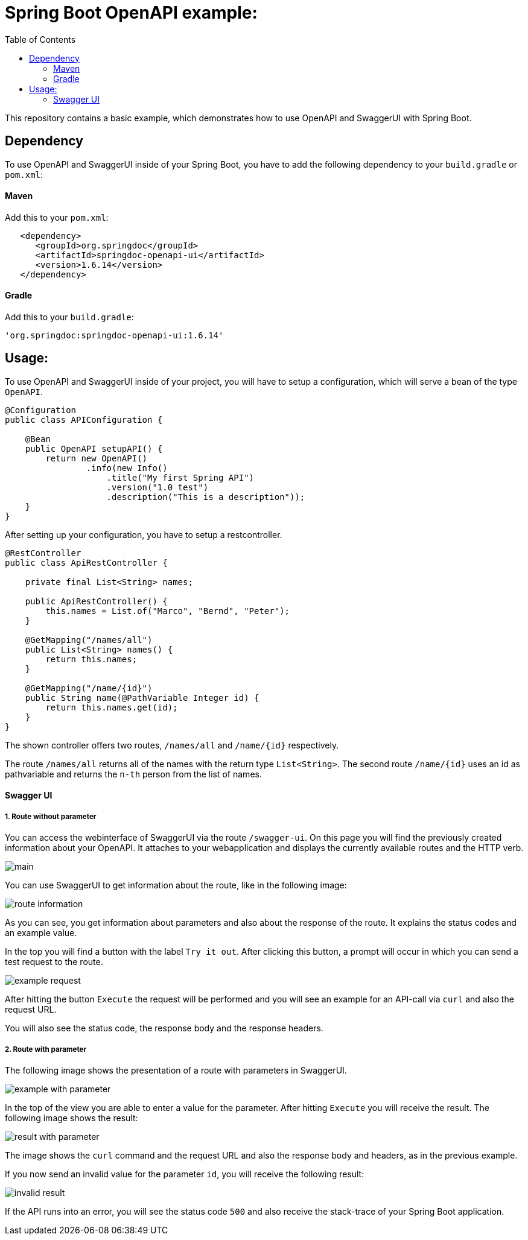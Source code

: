 :toc:

# Spring Boot OpenAPI example:

This repository contains a basic example, which demonstrates how to use OpenAPI and SwaggerUI with Spring Boot.

## Dependency

To use OpenAPI and SwaggerUI inside of your Spring Boot, you have to add the following dependency to your `build.gradle` or `pom.xml`:

#### Maven

Add this to your `pom.xml`:

```xml
   <dependency>
      <groupId>org.springdoc</groupId>
      <artifactId>springdoc-openapi-ui</artifactId>
      <version>1.6.14</version>
   </dependency>
```

#### Gradle

Add this to your `build.gradle`:

```groovy
'org.springdoc:springdoc-openapi-ui:1.6.14'
```

## Usage:

To use OpenAPI and SwaggerUI inside of your project, you will have to setup a configuration, which will serve a bean of the type `OpenAPI`.

```java
@Configuration
public class APIConfiguration {

    @Bean
    public OpenAPI setupAPI() {
        return new OpenAPI()
                .info(new Info()
                    .title("My first Spring API")
                    .version("1.0 test")
                    .description("This is a description"));
    }
}
```

After setting up your configuration, you have to setup a restcontroller.

```java
@RestController
public class ApiRestController {

    private final List<String> names;

    public ApiRestController() {
        this.names = List.of("Marco", "Bernd", "Peter");
    }

    @GetMapping("/names/all")
    public List<String> names() {
        return this.names;
    }

    @GetMapping("/name/{id}")
    public String name(@PathVariable Integer id) {
        return this.names.get(id);
    }
}
```

The shown controller offers two routes, `/names/all` and `/name/{id}` respectively.

The route `/names/all` returns all of the names with the return type `List<String>`. The second route `/name/{id}`
uses an id as pathvariable and returns the `n-th` person from the list of names.

#### Swagger UI

##### 1. Route without parameter

You can access the webinterface of SwaggerUI via the route `/swagger-ui`. On this page you will find the previously created information about your OpenAPI. It attaches to your webapplication and
displays the currently available routes and the HTTP verb.

image::img/main.png[]

You can use SwaggerUI to get information about the route, like in the following image:

image::img/route-information.png[]

As you can see, you get information about parameters and also about the response of the route. It explains the status codes and an example value.

In the top you will find a button with the label `Try it out`. After clicking this button, a prompt will occur in which you can send a test request to the route.

image::img/example-request.png[]

After hitting the button `Execute` the request will be performed and you will see an example for an API-call via `curl` and also the request URL.

You will also see the status code, the response body and the response headers.

##### 2. Route with parameter

The following image shows the presentation of a route with parameters in SwaggerUI.

image::img/example-with-parameter.png[]

In the top of the view you are able to enter a value for the parameter. After hitting `Execute` you will receive the result. The following image shows the result:

image::img/result-with-parameter.png[]

The image shows the `curl` command and the request URL and also the response body and headers, as in the previous example.

If you now send an invalid value for the parameter `id`, you will receive the following result:

image::img/invalid-result.png[]

If the API runs into an error, you will see the status code `500` and also receive the stack-trace of your Spring Boot application.